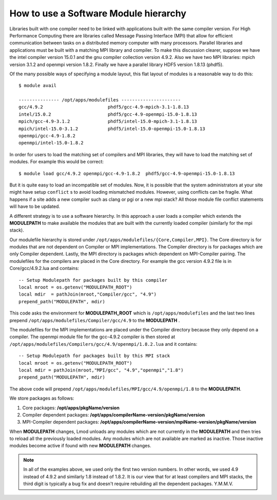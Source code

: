 .. _Software-Hierarchy-label:

How to use a Software Module hierarchy
======================================

Libraries built with one compiler need to be linked with applications
built with the same compiler version. For High Performance Computing there
are libraries called Message Passing Interface (MPI) that allow for
efficient communication between tasks on a distributed memory computer
with many processors. Parallel libraries and applications must be
built with a matching MPI library and compiler.  To make this
discussion clearer, suppose we have the intel compiler version 15.0.1
and the gnu compiler collection version 4.9.2.  Also we have two MPI
libraries: mpich version 3.1.2 and openmpi version 1.8.2.  Finally we
have a parallel library HDF5 version 1.8.13 (phdf5).

Of the many possible ways of specifying a module layout, this flat
layout of modules is a reasonable way to do this::

    $ module avail

    --------------- /opt/apps/modulefiles ----------------------
    gcc/4.9.2                        phdf5/gcc-4.9-mpich-3.1-1.8.13
    intel/15.0.2                     phdf5/gcc-4.9-openmpi-15.0-1.8.13
    mpich/gcc-4.9-3.1.2              phdf5/intel-15.0-mpich-3.1-1.8.13
    mpich/intel-15.0-3.1.2           phdf5/intel-15.0-openmpi-15.0-1.8.13
    openmpi/gcc-4.9-1.8.2
    openmpi/intel-15.0-1.8.2

In order for users to load the matching set of compilers and MPI libraries,
they will have to load the matching set of modules.  For example this
would be correct::

    $ module load gcc/4.9.2 openmpi/gcc-4.9-1.8.2  phdf5/gcc-4.9-openmpi-15.0-1.8.13

But it is quite easy to load an incompatible set of modules.  Now, it is
possible that the system administrators at your site might have setup
``conflict`` s to avoid loading mismatched modules.  However, using
conflicts can be fragile.  What happens if a site adds a new compiler
such as clang or pgi or a new mpi stack?  All those module file
conflict statements will have to be updated.


A different strategy is to use a software hierarchy. In this approach
a user loads a compiler which extends the **MODULEPATH** to make
available the modules that are built with the currently loaded
compiler (similarly for the mpi stack).


Our modulefile hierarchy is stored under
``/opt/apps/modulefiles/{Core,Compiler,MPI}``. The Core directory is for
modules that are not dependent on Compiler or MPI implementations. The
Compiler directory is for packages which are only Compiler
dependent. Lastly, the MPI directory is packages which dependent on
MPI-Compiler pairing. The modulefiles for the compilers are placed in the
Core directory. For example the gcc version 4.9.2 file is in Core/gcc/4.9.2.lua
and contains::

    -- Setup Modulepath for packages built by this compiler
    local mroot = os.getenv("MODULEPATH_ROOT")
    local mdir  = pathJoin(mroot,"Compiler/gcc", "4.9")
    prepend_path("MODULEPATH", mdir)

This code asks the environment for **MODULEPATH_ROOT** which is
``/opt/apps/modulefiles`` and the last two lines prepend
``/opt/apps/modulefiles/Compiler/gcc/4.9`` to the **MODULEPATH** .

The modulefiles for the MPI implementations are placed under the
Compiler directory because they only depend on a compiler. The
openmpi module file for the gcc-4.9.2 compiler is then stored at
``/opt/apps/modulefiles/Compilers/gcc/4.9/openmpi/1.8.2.lua`` and it
contains::

    -- Setup Modulepath for packages built by this MPI stack
    local mroot = os.getenv("MODULEPATH_ROOT")
    local mdir = pathJoin(mroot,"MPI/gcc", "4.9","openmpi","1.8")
    prepend_path("MODULEPATH", mdir)

The above code will prepend
``/opt/apps/modulefiles/MPI/gcc/4.9/openmpi/1.8`` to the
**MODULEPATH**.

We store packages as follows:

#. Core packages: **/opt/apps/pkgName/version**
#. Compiler dependent packages: **/opt/apps/compilerName-version/pkgName/version**
#. MPI-Compiler dependent packages: **/opt/apps/compilerName-version/mpiName-version/pkgName/version**

When **MODULEPATH** changes, Lmod unloads any modules which are not
currently in the **MODULEPATH** and then tries to reload all the
previously loaded modules. Any modules which are not available are
marked as inactive. Those inactive modules become active if found with
new **MODULEPATH** changes.


.. Note::

   In all of the examples above, we used only the first two
   version numbers.  In other words, we used 4.9 instead of 4.9.2 and
   similarly 1.8 instead of 1.8.2.  It is our view that for at least
   compilers and MPI stacks, the third digit is typically a bug
   fix and doesn't require rebuilding all the dependent
   packages. Y.M.M.V.



